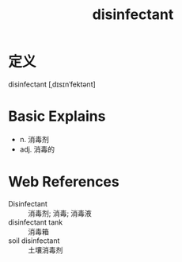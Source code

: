 #+title: disinfectant
#+roam_tags:英语单词

* 定义
  
disinfectant [ˌdɪsɪnˈfektənt]

* Basic Explains
- n. 消毒剂
- adj. 消毒的

* Web References
- Disinfectant :: 消毒剂; 消毒; 消毒液
- disinfectant tank :: 消毒箱
- soil disinfectant :: 土壤消毒剂
